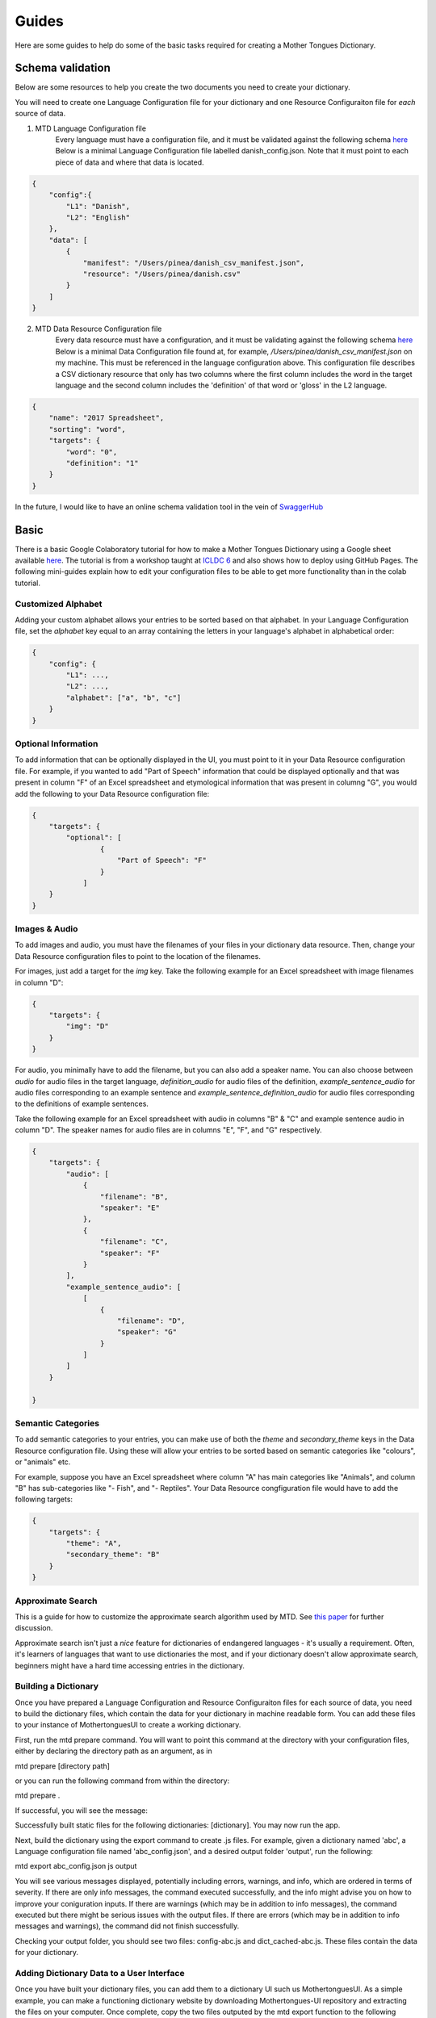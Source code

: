 .. _guides:

Guides
======

Here are some guides to help do some of the basic tasks required for creating a Mother Tongues Dictionary.

Schema validation
-----------------

Below are some resources to help you create the two documents you need to create your dictionary.

You will need to create one Language Configuration file for your dictionary
and one Resource Configuraiton file for *each* source of data.

1. MTD Language Configuration file
    Every language must have a configuration file, and it must be validated against the following schema `here <https://roedoejet.github.io/mothertongues/mtd/languages/config_schema.json>`_
    Below is a minimal Language Configuration file labelled danish_config.json. Note that it must point to each piece of data and where that data is located.

.. code-block:: json

    {
        "config":{
            "L1": "Danish",
            "L2": "English"
        },
        "data": [
            {
                "manifest": "/Users/pinea/danish_csv_manifest.json",
                "resource": "/Users/pinea/danish.csv"
            }
        ]
    }


2. MTD Data Resource Configuration file
    Every data resource must have a configuration, and it must be validating against the following schema `here <https://roedoejet.github.io/mothertongues/mtd/languages/manifest_schema.json>`_
    Below is a minimal Data Configuration file found at, for example, `/Users/pinea/danish_csv_manifest.json` on my machine. This must be referenced in the language configuration above.
    This configuration file describes a CSV dictionary resource that only has two columns where the first column includes the word in the target language and the second column includes the 'definition' of that word or 'gloss' in the L2 language.

.. code-block:: json

    {
        "name": "2017 Spreadsheet",
        "sorting": "word",
        "targets": {
            "word": "0",
            "definition": "1"
        }
    }

In the future, I would like to have an online schema validation tool in the vein of `SwaggerHub <https://swagger.io/tools/swaggerhub/faster-api-design/>`_

Basic
-----

There is a basic Google Colaboratory tutorial for how to make a Mother Tongues Dictionary using a Google sheet available `here <https://colab.research.google.com/drive/1Z2Isg5qAFdINpxnTnKPpa1GDOpTfSSFg>`_. The tutorial is from a workshop taught at `ICLDC 6 <https://icldc6.weebly.com/>`_ and also shows how to deploy using GitHub Pages. The following mini-guides explain how to edit your configuration files to be able to get more functionality than in the colab tutorial.

Customized Alphabet
~~~~~~~~~~~~~~~~~~~

Adding your custom alphabet allows your entries to be sorted based on that alphabet. In your Language Configuration file, set the `alphabet` key equal to an array containing the letters in your language's alphabet in alphabetical order:

.. code-block:: json

    { 
        "config": {
            "L1": ...,
            "L2": ...,   
            "alphabet": ["a", "b", "c"]
        }
    }

Optional Information
~~~~~~~~~~~~~~~~~~~~

To add information that can be optionally displayed in the UI, you must point to it in your Data Resource configuration file. For example, if you wanted to add "Part of Speech" information that could be displayed optionally and that was present in column "F" of an Excel spreadsheet and etymological information that was present in columng "G", you would add the following to your Data Resource configuration file:

.. code-block:: json

    {
        "targets": {
            "optional": [
                    { 
                        "Part of Speech": "F"
                    }
                ]
        }
    }


Images & Audio
~~~~~~~~~~~~~~

To add images and audio, you must have the filenames of your files in your dictionary data resource. Then, change your Data Resource configuration files to point to the location of the filenames.

For images, just add a target for the `img` key. Take the following example for an Excel spreadsheet with image filenames in column "D":

.. code-block:: json

    {
        "targets": {
            "img": "D"
        }
    }

For audio, you minimally have to add the filename, but you can also add a speaker name. You can also choose between `audio` for audio files in the target language, `definition_audio` for audio files of the definition, `example_sentence_audio` for audio files corresponding to an example sentence and `example_sentence_definition_audio` for audio files corresponding to the definitions of example sentences.

Take the following example for an Excel spreadsheet with audio in columns "B" & "C" and example sentence audio in column "D". The speaker names for audio files are in columns "E", "F", and "G" respectively.

.. code-block:: json

    {
        "targets": {
            "audio": [
                { 
                    "filename": "B",
                    "speaker": "E" 
                },
                { 
                    "filename": "C",
                    "speaker": "F" 
                } 
            ],
            "example_sentence_audio": [
                [
                    {
                        "filename": "D",
                        "speaker": "G"
                    }
                ]
            ]
        }

    }
 

Semantic Categories
~~~~~~~~~~~~~~~~~~~

To add semantic categories to your entries, you can make use of both the `theme` and `secondary_theme` keys in the Data Resource configuration file. Using these will allow your entries to be sorted based on semantic categories like "colours", or "animals" etc.

For example, suppose you have an Excel spreadsheet where column "A" has main categories like "Animals", and column "B" has sub-categories like "- Fish", and "- Reptiles". Your Data Resource congfiguration file would have to add the following targets:

.. code-block:: json

    {
        "targets": {
            "theme": "A",
            "secondary_theme": "B"
        }
    }



Approximate Search
~~~~~~~~~~~~~~~~~~

This is a guide for how to customize the approximate search algorithm used by MTD. See `this paper <http://roedoejet.github.io/cv/static/cv/pdfs/computel.pdf>`_ for further discussion.

Approximate search isn't just a *nice* feature for dictionaries of endangered languages - it's usually a requirement. 
Often, it's learners of languages that want to use dictionaries the most, and if your dictionary doesn't allow approximate search, beginners might have a hard time accessing entries in the dictionary.


Building a Dictionary
~~~~~~~~~~~~~~~~~~~~~

Once you have prepared a Language Configuration and Resource Configuraiton files for each source of data, you need to build the dictionary files, which contain the data for your dictionary in machine readable form. You can add these files to your instance of MothertonguesUI to create a working dictionary.

First, run the mtd prepare command. You will want to point this command at the directory with your configuration files, either by declaring the directory path as an argument, as in

mtd prepare [directory path]

or you can run the following command from within the directory:

mtd prepare .

If successful, you will see the message:

Successfully built static files for the following dictionaries: [dictionary]. You may now run the app.

Next, build the dictionary using the export command to create .js files. For example, given a dictionary named 'abc', a Language configuration file named 'abc_config.json', and a desired output folder 'output', run the following:

mtd export abc_config.json js output

You will see various messages displayed, potentially including errors, warnings, and info, which are ordered in terms of severity. If there are only info messages, the command executed successfully, and the info might advise you on how to improve your coniguration inputs. If there are warnings (which may be in addition to info messages), the command executed but there might be serious issues with the output files. If there are errors (which may be in addition to info messages and warnings), the command did not finish successfully.

Checking your output folder, you should see two files: config-abc.js and dict_cached-abc.js. These files contain the data for your dictionary.


Adding Dictionary Data to a User Interface
~~~~~~~~~~~~~~~~~~~~~~~~~~~~~~~~~~~~~~~~~~

Once you have built your dictionary files, you can add them to a dictionary UI such us MothertonguesUI. As a simple example, you can make a functioning dictionary website by downloading Mothertongues-UI repository and extracting the files on your computer. Once complete, copy the two files outputed by the mtd export function to the following location in your Mothertongues-UI:

mothertongues-UI-master/www/assets/js

These files need to be renamed as config.js and dict_cached.js, respectively. Note that these files already exist, and contain a set of sample entries. You should overwrite these files with your dictionary data files.

Once done, open the file

mothertongues-UI-master/www/index.html

and your dictionary will load in your default browser.



*More info soon*
